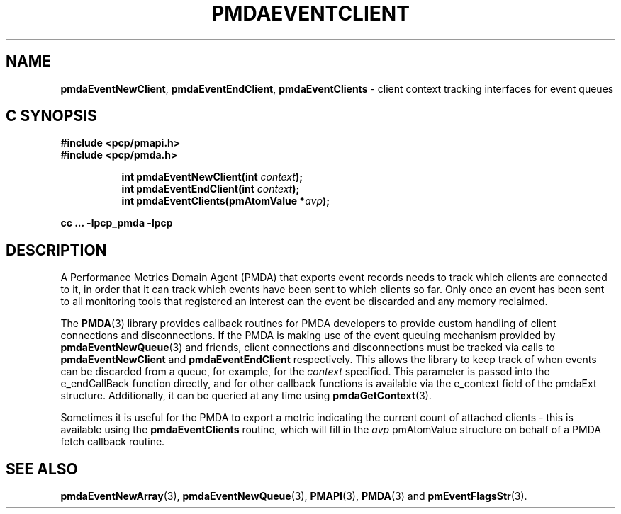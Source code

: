 '\"macro stdmacro
.\"
.\" Copyright (c) 2013 Red Hat.
.\" Copyright (c) 2011 Nathan Scott.  All Rights Reserved.
.\"
.\" This program is free software; you can redistribute it and/or modify it
.\" under the terms of the GNU General Public License as published by the
.\" Free Software Foundation; either version 2 of the License, or (at your
.\" option) any later version.
.\"
.\" This program is distributed in the hope that it will be useful, but
.\" WITHOUT ANY WARRANTY; without even the implied warranty of MERCHANTABILITY
.\" or FITNESS FOR A PARTICULAR PURPOSE.  See the GNU General Public License
.\" for more details.
.\"
.\"
.TH PMDAEVENTCLIENT 3 "PCP" "Performance Co-Pilot"
.ds xM pmdaEventClient
.SH NAME
.ad l
\f3pmdaEventNewClient\f1,
\f3pmdaEventEndClient\f1,
\f3pmdaEventClients\f1 \- client context tracking interfaces for event queues
.ad
.SH "C SYNOPSIS"
.ft 3
.nf
#include <pcp/pmapi.h>
#include <pcp/pmda.h>
.fi
.sp
.ad l
.hy 0
.in +8n
.ti -8n
int pmdaEventNewClient(int \fIcontext\fP);
.br
.ti -8n
int pmdaEventEndClient(int \fIcontext\fP);
.br
.ti -8n
int pmdaEventClients(pmAtomValue *\fIavp\fP);
.sp
.in
.hy
.ad
cc ... \-lpcp_pmda \-lpcp
.ft 1
.SH DESCRIPTION
.de CR
.ie t \f(CR\\$1\f1\\$2
.el \fI\\$1\f1\\$2
..
A Performance Metrics Domain Agent (PMDA) that exports event records
needs to track which clients are connected to it, in order that it can
track which events have been sent to which clients so far.
Only once an event has been sent to all monitoring tools that registered
an interest can the event be discarded and any memory reclaimed.
.PP
The
.BR PMDA (3)
library provides callback routines for PMDA developers to provide custom
handling of client connections and disconnections.
If the PMDA is making use of the event queuing mechanism provided by
.BR pmdaEventNewQueue (3)
and friends, client connections and disconnections must be tracked via
calls to
.B pmdaEventNewClient
and
.B pmdaEventEndClient
respectively.
This allows the library to keep track of when events can be discarded
from a queue, for example, for the
.I context
specified.
This parameter is passed into the e_endCallBack function directly,
and for other callback functions is available via the e_context field
of the pmdaExt structure.
Additionally, it can be queried at any time using
.BR pmdaGetContext (3).
.PP
Sometimes it is useful for the PMDA to export a metric indicating the
current count of attached clients \- this is available using the
.B pmdaEventClients
routine, which will fill in the
.I avp
pmAtomValue structure on behalf of a PMDA fetch callback routine.
.SH SEE ALSO
.BR pmdaEventNewArray (3),
.BR pmdaEventNewQueue (3),
.BR PMAPI (3),
.BR PMDA (3)
and
.BR pmEventFlagsStr (3).

.\" control lines for scripts/man-spell
.\" +ok+ e_endCallBack e_context
.\" +ok+ pmdaEventClient [from generic name for man page]
